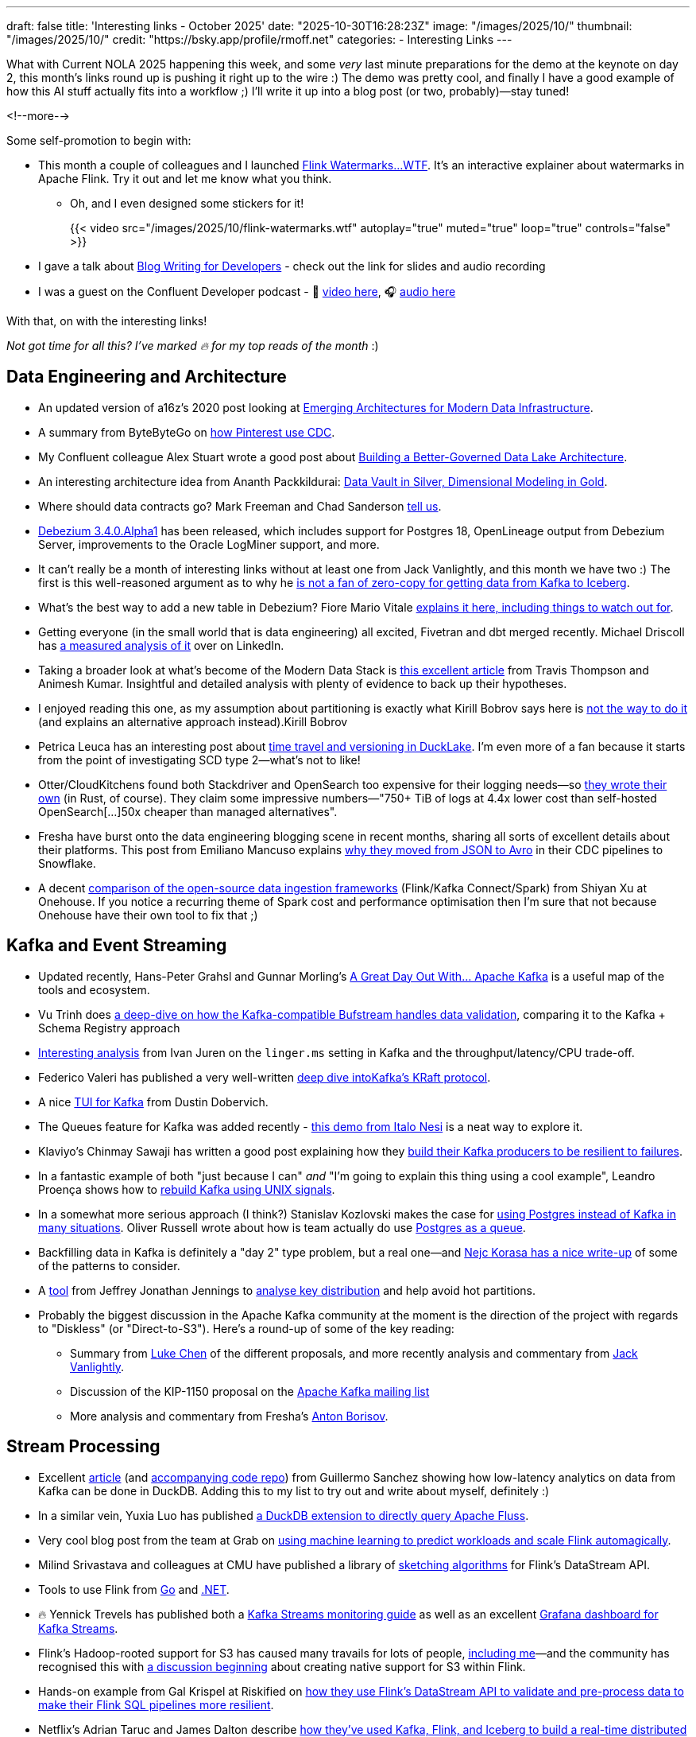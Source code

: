 ---
draft: false
title: 'Interesting links - October 2025'
date: "2025-10-30T16:28:23Z"
image: "/images/2025/10/"
thumbnail: "/images/2025/10/"
credit: "https://bsky.app/profile/rmoff.net"
categories:
- Interesting Links
---

What with Current NOLA 2025 happening this week, and some _very_ last minute preparations for the demo at the keynote on day 2, this month's links round up is pushing it right up to the wire :)
The demo was pretty cool, and finally I have a good example of how this AI stuff actually fits into a workflow ;)
I'll write it up into a blog post (or two, probably)—stay tuned!

<!--more-->

Some self-promotion to begin with:

* This month a couple of colleagues and I launched https://flink-watermarks.wtf/[Flink Watermarks…WTF].
It's an interactive explainer about watermarks in Apache Flink.
Try it out and let me know what you think.

** Oh, and I even designed some stickers for it!
+
{{< video src="/images/2025/10/flink-watermarks.wtf" autoplay="true" muted="true" loop="true" controls="false" >}}
* I gave a talk about link:/talk/blog-writing-for-developers/[Blog Writing for Developers] - check out the link for slides and audio recording
* I was a guest on the Confluent Developer podcast - 🎥 https://www.youtube.com/watch?v=U0t5cCl9BWM[video here], 🎧 https://confluent.buzzsprout.com/186154/episodes/18059785-how-kafka-expert-robin-moffat-tackles-open-source-problems-ep-6[audio here]

With that, on with the interesting links!

_Not got time for all this? I've marked 🔥 for my top reads of the month_ :)


== Data Engineering and Architecture

* An updated version of a16z's 2020 post looking at https://a16z.com/emerging-architectures-for-modern-data-infrastructure/[Emerging Architectures for Modern Data Infrastructure].
* A summary from ByteByteGo on https://blog.bytebytego.com/p/how-pinterest-transfers-hundreds[how Pinterest use CDC].
* My Confluent colleague Alex Stuart wrote a good post about https://www.confluent.io/blog/data-lake-governance-tableflow/[Building a Better-Governed Data Lake Architecture].
* An interesting architecture idea from Ananth Packkildurai: https://www.dataengineeringweekly.com/p/revisiting-medallion-architecture-760[Data Vault in Silver, Dimensional Modeling in Gold].
* Where should data contracts go? Mark Freeman and Chad Sanderson https://dataproducts.substack.com/p/your-data-contracts-are-in-the-wrong[tell us].
* https://debezium.io/blog/2025/10/27/debezium-3-4-alpha1-released/[Debezium 3.4.0.Alpha1] has been released, which includes support for Postgres 18, OpenLineage output from Debezium Server, improvements to the Oracle LogMiner support, and more.
* It can't really be a month of interesting links without at least one from Jack Vanlightly, and this month we have two :)
The first is this well-reasoned argument as to why he https://jack-vanlightly.com/blog/2025/10/15/why-im-not-a-fan-of-zero-copy-apache-kafka-apache-iceberg[is not a fan of zero-copy for getting data from Kafka to Iceberg].
* What's the best way to add a new table in Debezium? Fiore Mario Vitale https://debezium.io/blog/2025/10/06/add-new-table-to-capture-list/[explains it here, including things to watch out for].
* Getting everyone (in the small world that is data engineering) all excited, Fivetran and dbt merged recently. Michael Driscoll has https://www.linkedin.com/posts/medriscoll_its-official-fivetran-and-dbt-have-coalesced-activity-7383593000905588736-jEC7/[a measured analysis of it] over on LinkedIn.
* Taking a broader look at what's become of the Modern Data Stack is https://moderndata101.substack.com/p/the-modern-data-stacks-final-act[this excellent article] from Travis Thompson and Animesh Kumar.
Insightful and detailed analysis with plenty of evidence to back up their hypotheses.
* I enjoyed reading this one, as my assumption about partitioning is exactly what Kirill Bobrov says here is https://luminousmen.com/post/how-not-to-partition-data-in-s3-and-what-to-do-instead/[not the way to do it] (and explains an alternative approach instead).Kirill Bobrov
* Petrica Leuca has an interesting post about https://medium.com/@petrica.leuca/d4ec74f76c55?sk=1a91e2a84bbddea6db54311129d3347b[time travel and versioning in DuckLake].
I'm even more of a fan because it starts from the point of investigating SCD type 2—what's not to like!
* Otter/CloudKitchens found both Stackdriver and OpenSearch too expensive for their logging needs—so https://techblog.cloudkitchens.com/p/our-journey-to-affordable-logging[they wrote their own] (in Rust, of course). They claim some impressive numbers—"750+ TiB of logs at 4.4x lower cost than self-hosted OpenSearch[…]50x cheaper than managed alternatives".
* Fresha have burst onto the data engineering blogging scene in recent months, sharing all sorts of excellent details about their platforms.
This post from Emiliano Mancuso explains https://medium.com/fresha-data-engineering/from-json-to-avro-in-the-cdc-pipeline-ff24ac9c9abc[why they moved from JSON to Avro] in their CDC pipelines to Snowflake.
* A decent https://www.onehouse.ai/blog/kafka-connect-vs-flink-vs-spark-choosing-the-right-ingestion-framework[comparison of the open-source data ingestion frameworks] (Flink/Kafka Connect/Spark) from Shiyan Xu at Onehouse.
If you notice a recurring theme of Spark cost and performance optimisation then I'm sure that not because Onehouse have their own tool to fix that ;)

== Kafka and Event Streaming

* Updated recently, Hans-Peter Grahsl and Gunnar Morling's https://a-great-day-out-with.github.io/kafka/index.html[A Great Day Out With... Apache Kafka] is a useful map of the tools and ecosystem.
* Vu Trinh does https://blog.dataengineerthings.org/is-your-data-valid-why-bufstream-guarantees-what-kafka-cant-ed84a1fcfcc9[a deep-dive on how the Kafka-compatible Bufstream handles data validation], comparing it to the Kafka + Schema Registry approach
* https://dev.to/ijuren/good-things-compression-take-time-1aed[Interesting analysis] from Ivan Juren on the `linger.ms` setting in Kafka and the throughput/latency/CPU trade-off.
* Federico Valeri has published a very well-written https://developers.redhat.com/articles/2025/09/17/deep-dive-apache-kafkas-kraft-protocol#[deep dive intoKafka's KRaft protocol].
* A nice https://github.com/dustin10/kaftui[TUI for Kafka] from Dustin Dobervich.
* The Queues feature for Kafka was added recently - https://github.com/ifnesi/queues-for-kafka[this demo from Italo Nesi] is a neat way to explore it.
* Klaviyo's Chinmay Sawaji has written a good post explaining how they https://klaviyo.tech/building-a-resilient-event-publisher-with-dual-failure-capture-518749cb5600[build their Kafka producers to be resilient to failures].
* In a fantastic example of both "just because I can" _and_ "I'm going to explain this thing using a cool example", Leandro Proença shows how to https://leandronsp.com/articles/you-dont-need-kafka-building-a-message-queue-with-only-two-unix-signals[rebuild Kafka using UNIX signals].
* In a somewhat more serious approach (I think?) Stanislav Kozlovski makes the case for https://topicpartition.io/blog/postgres-pubsub-queue-benchmarks[using Postgres instead of Kafka in many situations].
Oliver Russell wrote about how is team actually do use https://leontrolski.github.io/postgres-as-queue.html[Postgres as a queue].
* Backfilling data in Kafka is definitely a "day 2" type problem, but a real one—and https://nejckorasa.github.io/posts/kafka-backfill/[Nejc Korasa has a nice write-up] of some of the patterns to consider.
* A https://github.com/j3-signalroom/kafka_cluster-topic-key_distribution_analyzer-tool[tool] from Jeffrey Jonathan Jennings to https://thej3.com/you-cant-optimize-what-you-can-t-measure-4db0cbf99b9b[analyse key distribution] and help avoid hot partitions.
* Probably the biggest discussion in the Apache Kafka community at the moment is the direction of the project with regards to "Diskless" (or "Direct-to-S3").
Here's a round-up of some of the key reading:
** Summary from https://cwiki.apache.org/confluence/display/KAFKA/The+Path+Forward+for+Saving+Cross-AZ+Replication+Costs+KIPs[Luke Chen] of the different proposals, and more recently analysis and commentary from https://jack-vanlightly.com/blog/2025/10/22/a-fork-in-the-road-deciding-kafkas-diskless-future[Jack Vanlightly].
** Discussion of the KIP-1150 proposal on the https://lists.apache.org/thread/ljxc495nf39myp28pmf77sm2xydwjm6d[Apache Kafka mailing list]
** More analysis and commentary from Fresha's https://medium.com/fresha-data-engineering/the-good-the-bad-and-the-automq-5aa7a8748e71[Anton Borisov].

== Stream Processing

* Excellent https://duckdb.org/2025/10/13/duckdb-streaming-patterns[article] (and https://github.com/guillesd/duckdb-streaming-patterns/tree/main[accompanying code repo]) from Guillermo Sanchez showing how low-latency analytics on data from Kafka can be done in DuckDB.
Adding this to my list to try out and write about myself, definitely :)
* In a similar vein, Yuxia Luo has published https://github.com/luoyuxia/duckdb-extension-fluss[a DuckDB extension to directly query Apache Fluss].
* Very cool blog post from the team at Grab on https://engineering.grab.com/ml-predictive-autoscaling-for-flink[using machine learning to predict workloads and scale Flink automagically].
* Milind Srivastava and colleagues at CMU have published a library of https://github.com/ProjectASAP/FlinkSketch[sketching algorithms] for Flink's DataStream API.
* Tools to use Flink from https://github.com/exness/go-flink-sql[Go] and https://github.com/devstress/FlinkDotnet[.NET].
* 🔥 Yennick Trevels has published both a https://kafkastreamsfieldguide.com/articles/kafka-streams-monitoring[Kafka Streams monitoring guide] as well as an excellent https://kafkastreamsfieldguide.com/articles/kafka-streams-grafana-dashboard[Grafana dashboard for Kafka Streams].
* Flink's Hadoop-rooted support for S3 has caused many travails for lots of people, https://www.decodable.co/blog/troubleshooting-flink-sql-s3-problems[including me]—and the community has recognised this with https://lists.apache.org/thread/2bllhqlbv0pz6t95tsjbszpm9bp9911c[a discussion beginning] about creating native support for S3 within Flink.
* Hands-on example from Gal Krispel at Riskified on https://medium.com/riskified-technology/overcoming-flinksql-limitations-with-a-hybrid-api-approach-9bbe6b569431[how they use Flink's DataStream API to validate and pre-process data to make their Flink SQL pipelines more resilient].
* Netflix's Adrian Taruc and James Dalton describe https://netflixtechblog.com/how-and-why-netflix-built-a-real-time-distributed-graph-part-1-ingesting-and-processing-data-80113e124acc[how they've used Kafka, Flink, and Iceberg to build a real-time distributed graph].
There's some good detail in there about the processing that Flink does, and their experiences in scaling it.
* A https://www.streamingdata.tech/p/flink-forward-2025[report from Flink Forward 2025] by Yaroslav Tkachenko.
* Reddit's Vignesh Raja and Jerry Chu write about their experience with Flink's tumbling window joins and https://www.reddit.com/r/RedditEng/comments/1o0lscn/evolving_signalsjoiner_with_custom_joins_in/[their own custom join implementation].

== Open Table Formats (OTF), Catalogs, etc.

* Shuiqiang Chen describes https://www.alibabacloud.com/blog/building-a-unified-lakehouse-for-large-scale-recommendation-systems-with-apache-paimon-at-tiktok_602568[how TikTok uses Apache Paimon in their recommendation systems].
* As well as writing from Kafka to Iceberg, Confluent's TableFlow now supports https://www.confluent.io/blog/tableflow-delta-lake-unity-catalog-azure/[writing to Delta Lake, upserts, and dead-letter queues].
* Iceberg catalog https://polaris.apache.org/[Apache Polaris] has released v1.2, and Alex Merced has written https://www.dremio.com/blog/whats-new-in-apache-polaris-1-2-0-fine-grained-access-event-persistence-and-better-federation/[an article about what's new].
Meanwhile, https://github.com/apache/gravitino/releases/tag/v1.0.0[Apache Gravitino] (with bigger ambitions beyond just an Iceberg catalog) has released v1.0.
* Dipankar Mazumdar has a good article comparing https://dipankar-tnt.medium.com/apache-parquet-vs-newer-file-formats-btrblocks-fastlanes-lance-vortex-cdf02130182c[Apache Parquet with newer file formats such as Lance and Vortex].
If new formats are your thing, a recent SIGMOD paper announced the open-source https://db.cs.cmu.edu/papers/2025/zeng-sigmod2025.pdf[F3 (Future-proof File Format)].
Also doing the rounds this month was news of https://github.com/indextables/indextables_spark/[IndexTables] describes itself as "an experimental open-table format for Apache Spark that enables fast retrieval and full-text search across large-scale data", whilst https://github.com/microsoft/amudai[Project Amudai] is an "advanced columnar storage format […designed to] address the limitations of existing data lake formats, such as Apache Parquet".
* I https://speakerdeck.com/rmoff/analysing-the-panama-papers-with-oracle-big-data-spatial-and-graph[do like a property graph], and am interested to look more into https://graphar.apache.org/[Apache GraphAr (incubating)] which Sem Sinchenko describes https://semyonsinchenko.github.io/ssinchenko/post/dreams-about-graph-in-lakehouse/#headline-11[in this article] as a standard for Property Graph storage.
In other graph news, DuckDB has a https://duckdb.org/community_extensions/extensions/duckpgq[graph community extension] that Daniël ten Wolde https://duckdb.org/2025/10/22/duckdb-graph-queries-duckpgq#property-graphs-in-duckdb[shows in action here].
* Jack's back!
With a hat-trick of entries in this month's post, here he's looking at https://jack-vanlightly.com/blog/2025/10/8/beyond-indexes-how-open-table-formats-optimize-query-performance[How Open Table Formats Optimize Query Performance].
* Fresh'a Anton Borisov is back again with https://medium.com/fresha-data-engineering/iceberg-cdc-stream-a-little-dream-of-me-a7c9f9e6e11d[a look at the proposal for the next version of the Iceberg spec] and how it could improve things when working with CDC data.
* Vincent Daniel at Expedia writes about https://medium.com/expedia-group-tech/why-you-should-prefer-merge-into-over-insert-overwrite-in-apache-iceberg-b6b130cc27d2[Why You Should Prefer `MERGE INTO` Over `INSERT OVERWRITE`] in Iceberg.
* Kinda like benchmarks, feature comparisons published by vendors are inheritently biased—whether conciously or not.
Kyle Weller at Onehouse—who contribute to the Apache Hudi format—has published an updated https://www.onehouse.ai/blog/apache-hudi-vs-delta-lake-vs-apache-iceberg-lakehouse-feature-comparison[feature comparison of Iceberg, Hudi, and Delta Lake].
You can guess which one comes out on top ;)
https://imgflip.com/i/aaq1pi[Snark aside], it's still a useful article if only to look at the positioning and strengths of Hudi.
* Videos from the recent https://www.youtube.com/playlist?list=PL3IALGSANhzXdkQfSBRaXoHYkOCWd2aUR[Greater Seattle] and https://www.youtube.com/playlist?list=PL3IALGSANhzWxlZpyGgwZiRYjhIStmBdq[San Francisco] Iceberg meetups

== AI

_I warned you link:/2025/09/30/interesting-links-september-2025/#_ai[last month]…this AI stuff is here to stay, and it'd be short-sighted to think otherwise._
_As I read and learn more about it, I'm going to share interesting links (the clue is in the blog post title) that I find—whilst trying to avoid the breathless hype and slop._

* I wrote a post trying to get my head around _what_ we mean by link:/2025/10/06/stumbling-into-ai-part-5agents/[Agents].
* https://basicmemory.com/[Basic Memory] is a very cool MCP server that integrates with your AI tool and acts as a memory of your conversations, storing the information locally in Markdown.
It integrates very neatly with Obsidian.
I'm a big fan.
* Confluent announced a bunch of neat stuff at Current this week including a https://www.confluent.io/blog/introducing-real-time-context-engine-ai/[real time context engine] and https://www.confluent.io/blog/2025-q4-streaming-agents-update/[streaming agents].
Product blog posts are m'kay I guess but I always like to see the hands-on detail, and so I enjoyed reading my colleague Yash Anand's example of https://medium.com/confluent/building-streaming-ai-agents-with-flink-sql-on-confluent-cloud-e3bb9fe3337a[building with streaming agents].
* Very cool talk (https://www.youtube.com/watch?v=jp-fBw07r7c[video] / https://dpe.org/wp-content/uploads/2024/06/Adam-Huda-and-Ty-Smith-Uber-AI.pptx.pdf[slides]) from Ty Smith and Adam Huda with real-world examples of how Uber's developers are using AI and what benefits they're seeing.
* https://flink.apache.org/2025/10/15/apache-flink-agents-0.1.0-release-announcement/[Apache Flink Agents] is a sub-project of Apache Flink, and they just had their first release.
* https://www.anthropic.com/news/skills[Claude Skills] are the https://simonwillison.net/2025/Oct/16/claude-skills/#skills-compared-to-mcp[latest hawtness] (at least until the next thing comes along tomorrow), and Gordon Murray has published a https://github.com/gordonmurray/data-engineering-skills[set of them] with support for technologies including Flink, Fluss, and Iceberg.
* As well as changing how we get things done, AI is probably going to change how we build platforms too.
Ananth Packkildurai has a good analysis[https://www.dataengineeringweekly.com/p/what-supporting-our-ai-overlords] of two papers looking at how Agents use data and how systems might be better designed for that, and
Ciro Greco looks at how Agents involved in carrying out data engineering tasks might https://gradientflow.substack.com/p/the-convergence-of-data-ai-and-agents[drive platform requirements].

== General Data Stuff

* Datadog process over _100 *trillion* events per day_, and wrote their own event store called Husky to handle it.
They've written previously about how it handles https://www.datadoghq.com/blog/engineering/husky-deep-dive/[exactly-once ingestion] and https://www.datadoghq.com/blog/engineering/husky-storage-compaction/[compaction], and in their most recent post Sami Tabet explains how they built its https://www.datadoghq.com/blog/engineering/husky-query-architecture/[interactive querying capabilities].
* A nice concise list from Jordan Goodman of https://datamethods.substack.com/p/sql-anti-patterns-you-should-avoid[SQL Anti-Patterns You Should Avoid].
* What happens when you run DuckDB with a 10TB dataset on a 64 core/512GB machine?
Mimoune Djouallah https://datamonkeysite.com/2025/10/19/running-duckdb-at-10-tb-scale/[found out].
* https://github.com/Basekick-Labs/arc[Arc] is a time-series database built on DuckDB, Parquet, and Arrow, and claims ingestion rates of 2.4M records/sec.
* Alexey Makhotkin has some excellent content on his blog, including this one looking at the https://kb.databasedesignbook.com/posts/systematic-design-of-join-queries/[systematic design of multi-join `GROUP BY` queries].
* Having recently helped build https://flink-watermarks.wtf/ I now pay much more attention to examples of _scrollytelling_—and this one from Nanda Syahrasyad showing how to https://www.nan.fyi/database[Build Your Own Database] is really good!
* Postgres 18 was released recently, and Ben Dicken did some https://planetscale.com/blog/benchmarking-postgres-17-vs-18[benchmarking comparing it to Postgres 17]
* https://practicaldatamodeling.substack.com/p/how-to-sell-data-modeling[Practical advice from Joe Reis on data modeling]—specifically, how to get buy-in from your company to actually do it properly.
* Described as an "open-source immutable SQL database with comprehensive time-travel", XTDB https://xtdb.com/blog/launching-xtdb-v2[released v2] earlier this year.
* Robert Yokota writes about the Robustness Principle (a.k.a. Postel's Law) in the context of https://yokota.blog/2025/10/07/json-schema-compatibility-and-the-robustness-principle/[JSON Schema compatability].

== Data in Action

* OpenAI spoke at PGConf this year about their https://www.youtube.com/watch?v=Ni1SGhNu-Q4[use of Postgres and experience scaling it].
* https://aws.amazon.com/blogs/big-data/how-twilio-built-a-multi-engine-query-platform-using-amazon-athena-and-open-source-presto/[How Twilio built a multi-engine query platform using Amazon Athena and open-source Presto \| AWS Big Data Blog]
* https://blog.bytebytego.com/p/how-openai-uses-kubernetes-and-apache[How OpenAI Uses Kubernetes And Apache Kafka for GenAI]
* https://clickhouse.com/blog/netflix-petabyte-scale-logging[How Netflix optimized its petabyte-scale logging system with ClickHouse]
* https://www.dataengineeringweekly.com/p/engineering-growth-the-data-layers[Engineering Growth: The Data Layers Powering Modern GTM]
* https://medium.com/starrocks-engineering/how-didi-transformed-real-time-risk-engineering-with-starrocks-33979acc6cb9[Medium]
* https://medium.com/starrocks-engineering/empowering-instant-insights-how-vbill-payment-powers-real-time-analytics-at-tens-of-billions-scale-c714a5a740aa[VBill Payment: Handling Billions of Records in Real-Time with StarRocks \| by StarRocks Engineering \| StarRocks Engineering \| Oct, 2025 \| Medium]
* https://netflixtechblog.com/behind-the-streams-real-time-recommendations-for-live-events-e027cb313f8f[Behind the Streams: Real-Time Recommendations for Live Events Part 3 \| by Netflix Technology Blog \| Oct, 2025 \| Netflix TechBlog]
* https://tech.scribd.com/blog/2025/building-scalable-data-warehouse-backup-system.html[Building a Scalable Data Lake Backup System with AWS \| Scribd Technology]
* https://tech.kakao.com/posts/777[PostgreSQL to ES: (2) Kafka Connect 트러블슈팅 - tech.kakao.com]
* https://tech.kakao.com/posts/776[PostgreSQL to ES: (1) Kafka Connect CDC 파이프라인 구성 - tech.kakao.com]
* https://www.uber.com/blog/rebuilding-ubers-apache-pinot-query-architecture/[Rebuilding Uber’s Apache Pinot™ Query Architecture \| Uber Blog]

== And finally…

_Nothing to do with data, but stuff that I've found interesting or has made me smile._
*Turns out there was quite a lot that amused me this month 😁.*

* https://andyjakubowski.github.io/statechart-watch/[Citizen Watch]
* https://blog.peterzhu.ca/open-source-is-the-most-fragile-and-resilient-ecosystem/[Open Source is the Most Fragile and Most Resilient Ecosystem - Peter Zhu]
* https://blog.pixelmelt.dev/kindle-web-drm/[How I Reversed Amazon's Kindle Web Obfuscation Because Their App Sucked]
* https://bradstulberg.substack.com/p/a-simple-formula-for-responding-not[A Simple Formula for Responding not Reacting]
* https://databased.pedramnavid.com/p/reflections-on-2-years-running-developer[Reflections on 2 Years Running Developer Relations]
* https://dmkskd.github.io/sql-shader/[SQL Shader]
* So You Want to Be Promoted https://randsinrepose.com/archives/so-you-want-to-be-promoted-pt-1/[Pt. 1] & https://randsinrepose.com/archives/so-you-want-to-be-promoted-pt-2/[Pt. 2]
* https://scribe.rip/[Scribe]
* https://terriblesoftware.org/2025/10/01/stop-avoiding-politics/[Stop Avoiding Politics – Terrible Software]
* https://theoatmeal.com/comics/ai_art[A cartoonist's review of AI art - The Oatmeal]
* https://time.is/GMT[Greenwich Mean Time: 17:04]
* https://vkoskiv.com/first-linux-patch/[My First Contribution to Linux]
* https://www.youtube.com/watch?v=o4TdHrMi6do[A laser pointer at 2 billion fps makes the speed of light look... kinda weird - YouTube]
* https://www.youtube.com/watch?app=desktop&v=cUbIkNUFs-4[The Original Square Hole Girl Video + The Redemption - YouTube]
* https://www.youtube.com/watch?v=w3ma9iYx4rg[1982: FRED DIBNAH shows HOW to erect a CHIMNEY SCAFFOLD at 200 feet! \| Fred \| 1980s \| BBC Archive - YouTube]

---

TIP: If you like these kind of links you might like to read about https://rmoff.net/2024/05/22/how-i-try-to-keep-up-with-the-data-tech-world-a-list-of-data-blogs/[How I Try To Keep Up With The Data Tech World (A List of Data Blogs)]


== scratch
* https://aws.amazon.com/blogs/big-data/unlock-real-time-data-insights-with-schema-evolution-using-amazon-msk-serverless-iceberg-and-aws-glue-streaming/[Unlock real-time data insights with schema evolution using Amazon MSK Serverless, Iceberg, and AWS Glue streaming \| AWS Big Data Blog]
* https://rasmusengelbrecht.substack.com/p/practical-guide-to-semantic-layers[Practical Guide to Semantic Layers: From Definition to Demo (Part 1)]
* https://www.ssp.sh/blog/agentic-data-modeling/[Data Modeling for the Agentic Era: Semantics, Speed, and Stewardship \| ssp.sh]
* https://spoud-io.medium.com/how-to-compare-two-kafka-topics-8a977adb9d2d[Medium]
* https://www.linkedin.com/posts/sap1ens_flinkforward-activity-7384143771803934720-iJaD/[VERA-X: Ververica's Flink Accelerator vs Iron Vector \| Yaroslav Tkachenko posted on the topic \| LinkedIn]
* https://medium.com/@avikm744/why-we-have-chosen-fluvio-over-apache-flink-c16ec9284b8b[Why We have Chosen Fluvio over Apache Flink? \| by Avik Mukherjee \| Oct, 2025 \| Medium]
* https://medium.com/google-cloud/dataflow-kafka-offset-deduplication-06770942c325[Introducing Kafka Offset Deduplication for Dataflow \| by Tom Stepp \| Google Cloud - Community \| Oct, 2025 \| Medium]
* https://medium.com/@yingjunwu/we-built-an-open-source-s3-tables-alternative-2b3c95ef4b3a[We Built an Open Source S3 Tables Alternative \| by Yingjun Wu \| Oct, 2025 \| Data Engineer Things]
* https://github.com/djouallah/duckrun[GitHub - djouallah/duckrun]
* https://www.infoq.com/presentations/agentic-ai/[Beyond the Hype: Architecting Systems with Agentic AI - InfoQ]



== Future?
* https://www.ssp.sh/brain/data-lake-file-formats/[Data Lake File Formats]
* https://www.linkedin.com/posts/anton-s-borisov_breaking-the-ice-with-starrocks-activity-7388980467749863424-bmT3[Breaking the Ice with StarRocks \| Anton Borisov]
* https://jyu.dev/blog/why-dev-null-is-an-acid-compliant-database/[Why /dev/null Is an ACID Compliant Database • Joey's HQ]
* https://www.reddit.com/r/dataengineering/comments/1o6sfce/realtime_data_analytics_at_scale_integrating/[Reddit - The heart of the internet]
